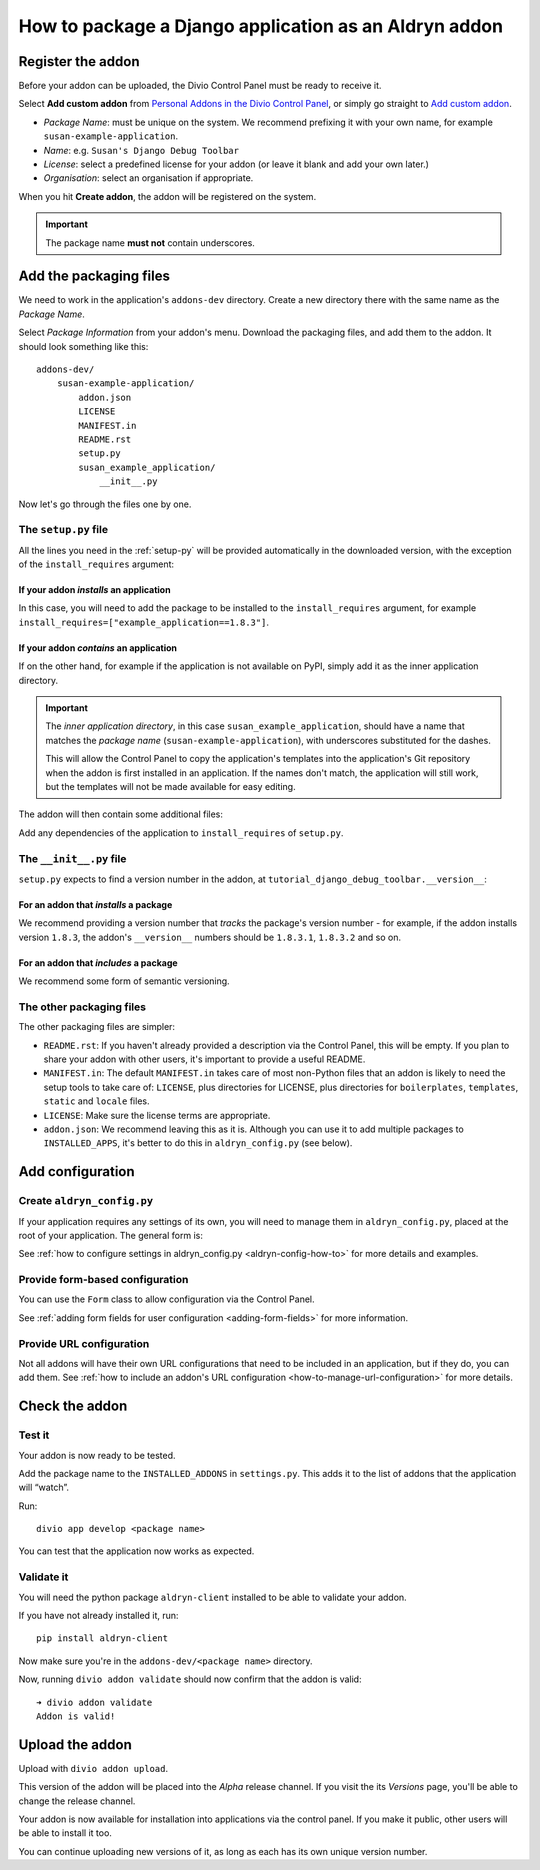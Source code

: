 .. _create-addon:

How to package a Django application as an Aldryn addon
======================================================

Register the addon
------------------

Before your addon can be uploaded, the Divio Control Panel must be ready to receive it.

Select **Add custom addon** from `Personal Addons in the Divio Control Panel
<https://control.divio.com/account/my-addons/>`_, or simply go straight to `Add custom addon
<https://control.divio.com/account/my-addons/new/>`_.

* *Package Name*: must be unique on the system. We recommend prefixing it with your own name, for
  example ``susan-example-application``.
* *Name*: e.g. ``Susan's Django Debug Toolbar``
* *License*: select a predefined license for your addon (or leave it blank and add your own later.)
* *Organisation*: select an organisation if appropriate.

When you hit **Create addon**, the addon will be registered on the system.

..  important::

    The package name **must not** contain underscores.


Add the packaging files
-----------------------

We need to work in the application's ``addons-dev`` directory. Create a new
directory there with the same name as the *Package Name*.

Select *Package Information* from your addon's menu. Download the packaging
files, and add them to the addon. It should look something like this::

    addons-dev/
        susan-example-application/
            addon.json
            LICENSE
            MANIFEST.in
            README.rst
            setup.py
            susan_example_application/
                __init__.py

Now let's go through the files one by one.


The ``setup.py`` file
^^^^^^^^^^^^^^^^^^^^^

All the lines you need in the :ref:`setup-py` will be provided automatically in
the downloaded version, with the exception of the ``install_requires``
argument:


If your addon *installs* an application
.......................................

In this case, you will need to add the package to be installed to the
``install_requires`` argument, for example
``install_requires=["example_application==1.8.3"]``.


If your addon *contains* an application
.......................................

If on the other hand, for example if the application is not available on PyPI,
simply add it as the inner application directory.

.. _addon_application_naming:

..  important::

    The *inner application directory*, in this case ``susan_example_application``, should have a
    name that matches the *package name* (``susan-example-application``), with underscores
    substituted for the dashes.

    This will allow the Control Panel to copy the application's templates into the application's
    Git repository when the addon is first installed in an application. If the names don't match,
    the application will still work, but the templates will not be made available for easy editing.


The addon will then contain some additional files:

..  code-block:: text
    :emphasize-lines: 6-12

    addons-dev/
        susan-example-application/
            [...]
            susan_example_application/
                __init__.py
                admin.py
                apps.py
                migrations/
                    __init__.py
                models.py
                tests.py
                views.py

Add any dependencies of the application to ``install_requires`` of ``setup.py``.


The ``__init__.py`` file
^^^^^^^^^^^^^^^^^^^^^^^^

``setup.py`` expects to find a version number in the addon, at
``tutorial_django_debug_toolbar.__version__``:


For an addon that *installs* a package
.......................................

We recommend providing a version number that *tracks* the package's version
number - for example, if the addon installs version ``1.8.3``, the addon's
``__version__`` numbers should be ``1.8.3.1``, ``1.8.3.2`` and so on.


For an addon that *includes* a package
.......................................

We recommend some form of semantic versioning.


The other packaging files
^^^^^^^^^^^^^^^^^^^^^^^^^

The other packaging files are simpler:

* ``README.rst``: If you haven't already provided a description via the Control Panel, this will be
  empty. If you plan to share your addon with other users, it's important to provide a useful
  README.
* ``MANIFEST.in``: The default ``MANIFEST.in`` takes care of most non-Python files that an addon is
  likely to need the setup tools to take care of: ``LICENSE``, plus directories for LICENSE, plus
  directories for ``boilerplates``, ``templates``, ``static`` and ``locale`` files.
* ``LICENSE``: Make sure the license terms are appropriate.
* ``addon.json``: We recommend leaving this as it is. Although you can use it to add multiple
  packages to ``INSTALLED_APPS``, it's better to do this in ``aldryn_config.py`` (see below).


Add configuration
-----------------

.. _create-aldryn-config:

Create ``aldryn_config.py``
^^^^^^^^^^^^^^^^^^^^^^^^^^^

If your application requires any settings of its own, you will need to manage
them in ``aldryn_config.py``, placed at the root of your application. The general form is:

..  code-block:: python
    :emphasize-lines: 6,7

    from aldryn_client import forms

    class Form(forms.BaseForm):
        def to_settings(self, data, settings):

            settings['INSTALLED_APPS'].extend([SOME_APPLICATION])
            settings['ENABLE_FLIDGETS'] = True

            return settings

See :ref:`how to configure settings in
aldryn_config.py <aldryn-config-how-to>` for more details and examples.


Provide form-based configuration
^^^^^^^^^^^^^^^^^^^^^^^^^^^^^^^^

You can use the ``Form`` class to allow configuration via the Control Panel.

See :ref:`adding form fields for user configuration <adding-form-fields>`
for more information.


Provide URL configuration
^^^^^^^^^^^^^^^^^^^^^^^^^

Not all addons will have their own URL configurations that need to be included in an application, but if they do, you 
can add them. See :ref:`how to include an addon's URL configuration <how-to-manage-url-configuration>` for more details.


Check the addon
---------------

Test it
^^^^^^^

Your addon is now ready to be tested.

Add the package name to the ``INSTALLED_ADDONS`` in ``settings.py``. This
adds it to the list of addons that the application will “watch”.

Run::

    divio app develop <package name>

You can test that the application now works as expected.


Validate it
^^^^^^^^^^^

You will need the python package ``aldryn-client`` installed to be able to validate your addon.

If you have not already installed it, run::

    pip install aldryn-client

Now make sure you're in the ``addons-dev/<package name>`` directory.

Now, running ``divio addon validate`` should now confirm that the addon is
valid::

    ➜ divio addon validate
    Addon is valid!


Upload the addon
----------------

Upload with ``divio addon upload``.

This version of the addon will be placed into the *Alpha* release channel. If
you visit the its *Versions* page, you'll be able to change the release channel.

Your addon is now available for installation into applications via the control
panel. If you make it public, other users will be able to install it too.

You can continue uploading new versions of it, as long as each has its own
unique version number.
